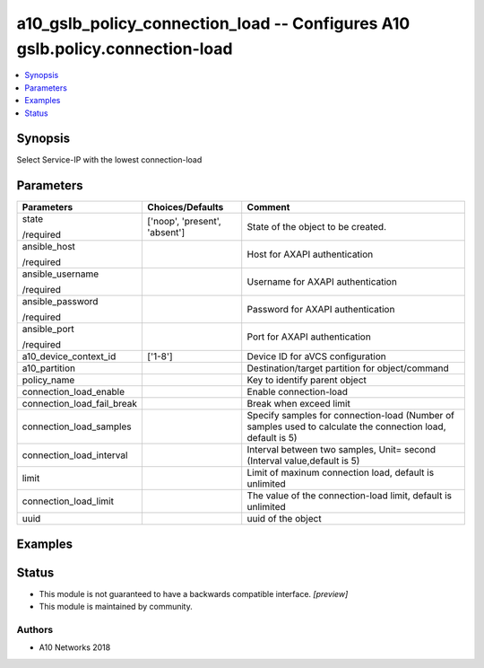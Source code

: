 .. _a10_gslb_policy_connection_load_module:


a10_gslb_policy_connection_load -- Configures A10 gslb.policy.connection-load
=============================================================================

.. contents::
   :local:
   :depth: 1


Synopsis
--------

Select Service-IP with the lowest connection-load






Parameters
----------

+----------------------------+-------------------------------+-------------------------------------------------------------------------------------------------------------+
| Parameters                 | Choices/Defaults              | Comment                                                                                                     |
|                            |                               |                                                                                                             |
|                            |                               |                                                                                                             |
+============================+===============================+=============================================================================================================+
| state                      | ['noop', 'present', 'absent'] | State of the object to be created.                                                                          |
|                            |                               |                                                                                                             |
| /required                  |                               |                                                                                                             |
+----------------------------+-------------------------------+-------------------------------------------------------------------------------------------------------------+
| ansible_host               |                               | Host for AXAPI authentication                                                                               |
|                            |                               |                                                                                                             |
| /required                  |                               |                                                                                                             |
+----------------------------+-------------------------------+-------------------------------------------------------------------------------------------------------------+
| ansible_username           |                               | Username for AXAPI authentication                                                                           |
|                            |                               |                                                                                                             |
| /required                  |                               |                                                                                                             |
+----------------------------+-------------------------------+-------------------------------------------------------------------------------------------------------------+
| ansible_password           |                               | Password for AXAPI authentication                                                                           |
|                            |                               |                                                                                                             |
| /required                  |                               |                                                                                                             |
+----------------------------+-------------------------------+-------------------------------------------------------------------------------------------------------------+
| ansible_port               |                               | Port for AXAPI authentication                                                                               |
|                            |                               |                                                                                                             |
| /required                  |                               |                                                                                                             |
+----------------------------+-------------------------------+-------------------------------------------------------------------------------------------------------------+
| a10_device_context_id      | ['1-8']                       | Device ID for aVCS configuration                                                                            |
|                            |                               |                                                                                                             |
|                            |                               |                                                                                                             |
+----------------------------+-------------------------------+-------------------------------------------------------------------------------------------------------------+
| a10_partition              |                               | Destination/target partition for object/command                                                             |
|                            |                               |                                                                                                             |
|                            |                               |                                                                                                             |
+----------------------------+-------------------------------+-------------------------------------------------------------------------------------------------------------+
| policy_name                |                               | Key to identify parent object                                                                               |
|                            |                               |                                                                                                             |
|                            |                               |                                                                                                             |
+----------------------------+-------------------------------+-------------------------------------------------------------------------------------------------------------+
| connection_load_enable     |                               | Enable connection-load                                                                                      |
|                            |                               |                                                                                                             |
|                            |                               |                                                                                                             |
+----------------------------+-------------------------------+-------------------------------------------------------------------------------------------------------------+
| connection_load_fail_break |                               | Break when exceed limit                                                                                     |
|                            |                               |                                                                                                             |
|                            |                               |                                                                                                             |
+----------------------------+-------------------------------+-------------------------------------------------------------------------------------------------------------+
| connection_load_samples    |                               | Specify samples for connection-load (Number of samples used to calculate the connection load, default is 5) |
|                            |                               |                                                                                                             |
|                            |                               |                                                                                                             |
+----------------------------+-------------------------------+-------------------------------------------------------------------------------------------------------------+
| connection_load_interval   |                               | Interval between two samples, Unit= second (Interval value,default is 5)                                    |
|                            |                               |                                                                                                             |
|                            |                               |                                                                                                             |
+----------------------------+-------------------------------+-------------------------------------------------------------------------------------------------------------+
| limit                      |                               | Limit of maxinum connection load, default is unlimited                                                      |
|                            |                               |                                                                                                             |
|                            |                               |                                                                                                             |
+----------------------------+-------------------------------+-------------------------------------------------------------------------------------------------------------+
| connection_load_limit      |                               | The value of the connection-load limit, default is unlimited                                                |
|                            |                               |                                                                                                             |
|                            |                               |                                                                                                             |
+----------------------------+-------------------------------+-------------------------------------------------------------------------------------------------------------+
| uuid                       |                               | uuid of the object                                                                                          |
|                            |                               |                                                                                                             |
|                            |                               |                                                                                                             |
+----------------------------+-------------------------------+-------------------------------------------------------------------------------------------------------------+







Examples
--------

.. code-block:: yaml+jinja

    





Status
------




- This module is not guaranteed to have a backwards compatible interface. *[preview]*


- This module is maintained by community.



Authors
~~~~~~~

- A10 Networks 2018

